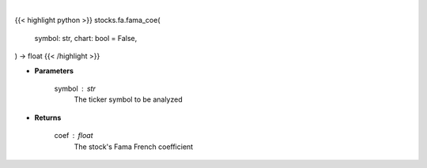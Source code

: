 .. role:: python(code)
    :language: python
    :class: highlight

|

.. raw:: html

    <h3>
    > Getting data
    </h3>

{{< highlight python >}}
stocks.fa.fama_coe(
    symbol: str,
    chart: bool = False,
) -> float
{{< /highlight >}}

.. raw:: html

    <p>
    Use Fama and French to get the cost of equity for a company
    </p>

* **Parameters**

    symbol : str
        The ticker symbol to be analyzed

* **Returns**

    coef : float
        The stock's Fama French coefficient

